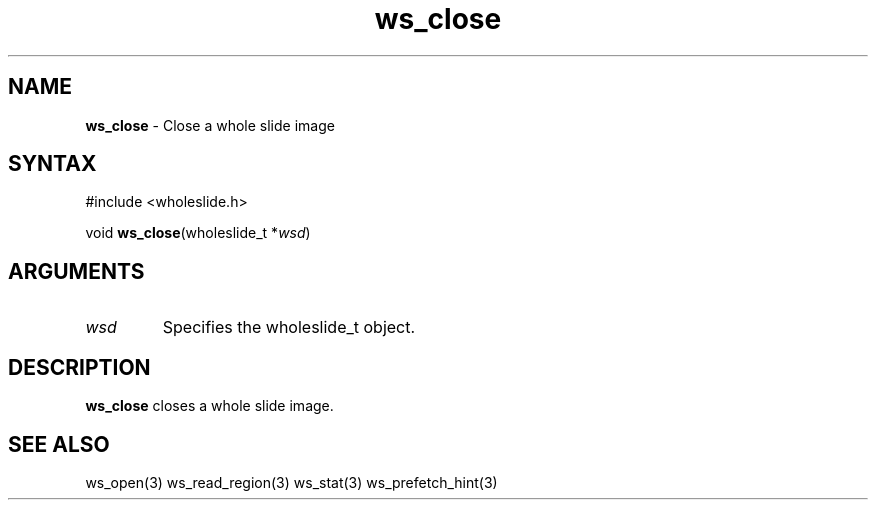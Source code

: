 .TH "ws_close" "3" "Release 0.0.1" "Carnegie Mellon University" "Wholeslide Library"
.SH "NAME"
.LP 
\fBws_close\fR \- Close a whole slide image
.SH "SYNTAX"
.LP 
#include <wholeslide.h>
.LP 
void \fBws_close\fR(wholeslide_t *\fIwsd\fP)
.SH "ARGUMENTS"
.LP 
.TP 
\fIwsd\fP
Specifies the wholeslide_t object.
.TP 
.SH "DESCRIPTION"
.LP 
\fBws_close\fR closes a whole slide image.
.SH "SEE ALSO"
.LP 
ws_open(3) ws_read_region(3) ws_stat(3) ws_prefetch_hint(3)
